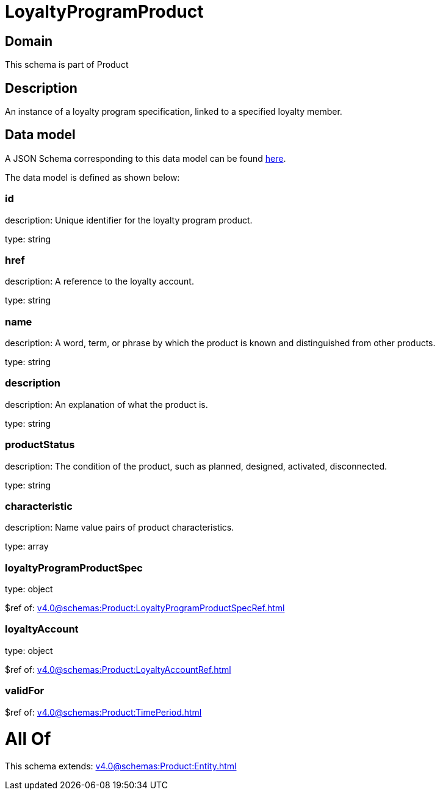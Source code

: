 = LoyaltyProgramProduct

[#domain]
== Domain

This schema is part of Product

[#description]
== Description

An instance of a loyalty program specification, linked to a specified loyalty member.


[#data_model]
== Data model

A JSON Schema corresponding to this data model can be found https://tmforum.org[here].

The data model is defined as shown below:


=== id
description: Unique identifier for the loyalty program product.

type: string


=== href
description: A reference to the loyalty account.

type: string


=== name
description: A word, term, or phrase by which the product is known and distinguished from other products.

type: string


=== description
description: An explanation of what the product is.

type: string


=== productStatus
description: The condition of the product, such as planned, designed, activated, disconnected.

type: string


=== characteristic
description: Name value pairs of product characteristics.

type: array


=== loyaltyProgramProductSpec
type: object

$ref of: xref:v4.0@schemas:Product:LoyaltyProgramProductSpecRef.adoc[]


=== loyaltyAccount
type: object

$ref of: xref:v4.0@schemas:Product:LoyaltyAccountRef.adoc[]


=== validFor
$ref of: xref:v4.0@schemas:Product:TimePeriod.adoc[]


= All Of 
This schema extends: xref:v4.0@schemas:Product:Entity.adoc[]

